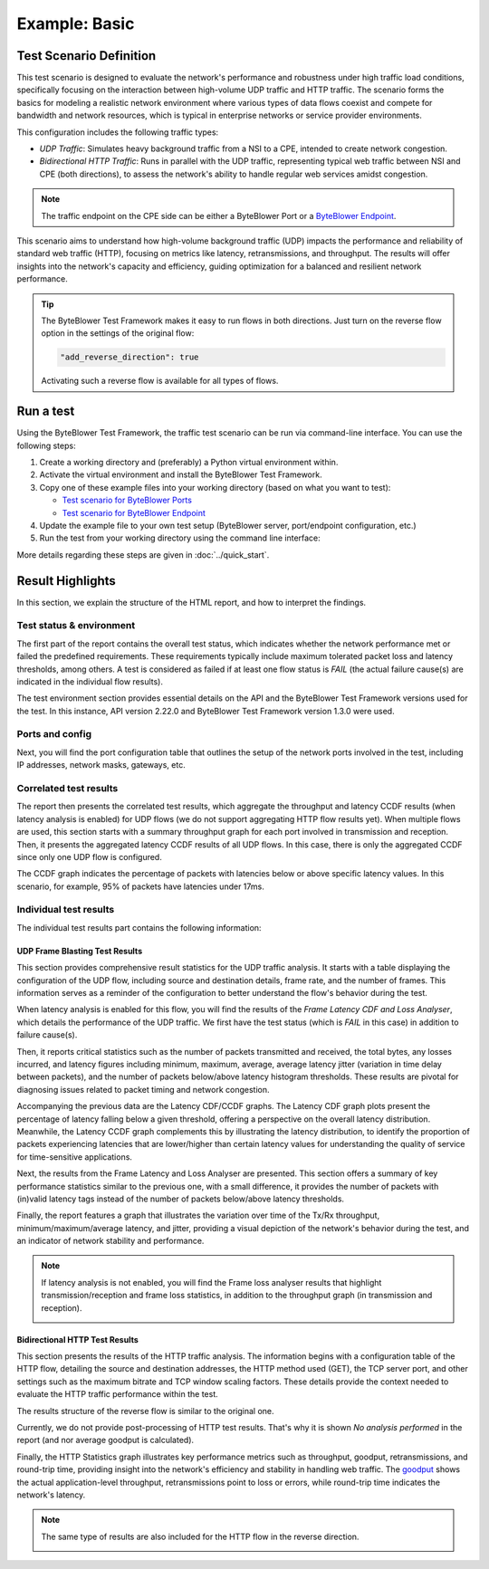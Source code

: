 **************
Example: Basic
**************

.. tags:: Introduction, Frame Blasting, Bidirectional, UDP, TCP, HTTP

Test Scenario Definition
========================

This test scenario is designed to evaluate the network's performance and
robustness under high traffic load conditions, specifically focusing on the
interaction between high-volume UDP traffic and HTTP traffic. The scenario
forms the basics for modeling a realistic network environment where various
types of data flows coexist and compete for bandwidth and network resources,
which is typical in enterprise networks or service provider environments.

This configuration includes the following traffic types:

- *UDP Traffic*: Simulates heavy background traffic from a NSI to a CPE,
  intended to create network congestion.
- *Bidirectional HTTP Traffic*: Runs in parallel with the UDP traffic,
  representing typical web traffic between NSI and CPE (both directions), to
  assess the network's ability to handle regular web services amidst
  congestion.

.. note::
   The traffic endpoint on the CPE side can be either a ByteBlower Port or a
   `ByteBlower Endpoint`_.

.. _`ByteBlower Endpoint`: https://www.excentis.com/products/byteblower-endpoint/

This scenario aims to understand how high-volume background traffic (UDP)
impacts the performance and reliability of standard web traffic (HTTP),
focusing on metrics like latency, retransmissions, and throughput. The results
will offer insights into the network's capacity and efficiency, guiding
optimization for a balanced and resilient network performance.

.. tip::
   The ByteBlower Test Framework makes it easy to run flows in both directions.
   Just turn on the reverse flow option in the settings of the original flow:

   .. code-block:: json

      "add_reverse_direction": true

   Activating such a reverse flow is available for all types of flows.

Run a test
==========

Using the ByteBlower Test Framework, the traffic test scenario can be run via
command-line interface. You can use the following steps:

#. Create a working directory and (preferably) a Python virtual environment
   within.
#. Activate the virtual environment and install the ByteBlower Test Framework.
#. Copy one of these example files into your working directory (based on what
   you want to test):

   - `Test scenario for ByteBlower Ports <../json/port/byteblower_test_framework.json>`_
   - `Test scenario for ByteBlower Endpoint <../json/endpoint/byteblower_test_framework.json>`_

#. Update the example file to your own test setup (ByteBlower server,
   port/endpoint configuration, etc.)
#. Run the test from your working directory using the command line interface:

   .. tabs::

      .. group-tab:: As a command-line script

         .. code-block:: shell

            byteblower-test-framework

      .. group-tab:: As a Python module

         .. code-block:: shell

            python -m byteblower_test_framework

More details regarding these steps are given in :doc:`../quick_start`.

Result Highlights
=================

In this section, we explain the structure of the HTML report,
and how to interpret the findings.

Test status & environment
-------------------------

The first part of the report contains the overall test status, which indicates
whether the network performance met or failed the predefined requirements.
These requirements typically include maximum tolerated packet loss and latency
thresholds, among others. A test is considered as failed if at least one flow
status is *FAIL* (the actual failure cause(s) are indicated in the individual
flow results).

The test environment section provides essential details on the API and the
ByteBlower Test Framework versions used for the test. In this instance, API
version 2.22.0 and ByteBlower Test Framework version 1.3.0 were used.

.. image:: ../images/examples/basic/html_report_status_and_env.png

Ports and config
----------------

Next, you will find the port configuration table that outlines the setup of
the network ports involved in the test, including IP addresses, network masks,
gateways, etc.

.. image:: ../images/examples/basic/html_report_config.png

Correlated test results
-----------------------

The report then presents the correlated test results, which aggregate the
throughput and latency CCDF results (when latency analysis is enabled) for UDP
flows (we do not support aggregating HTTP flow results yet). When multiple
flows are used, this section starts with a summary throughput graph for each
port involved in transmission and reception. Then, it presents the aggregated
latency CCDF results of all UDP flows. In this case, there is only the
aggregated CCDF since only one UDP flow is configured.

.. image:: ../images/examples/basic/html_report_correlated.png

The CCDF graph indicates the percentage of packets with latencies below
or above specific latency values. In this scenario, for example, 95% of
packets have latencies under 17ms.

Individual test results
-----------------------

The individual test results part contains the following information:

UDP Frame Blasting Test Results
^^^^^^^^^^^^^^^^^^^^^^^^^^^^^^^

This section provides comprehensive result statistics for the UDP traffic
analysis. It starts with a table displaying the configuration of the UDP flow,
including source and destination details, frame rate, and the number of frames.
This information serves as a reminder of the configuration to better
understand the flow's behavior during the test.

.. image:: ../images/examples/basic/html_report_udp_config.png

When latency analysis is enabled for this flow, you will find the results
of the *Frame Latency CDF and Loss Analyser*, which details the performance of
the UDP traffic. We first have the test status (which is *FAIL* in this case)
in addition to failure cause(s).

Then, it reports critical statistics such as the number of packets transmitted
and received, the total bytes, any losses incurred, and latency figures
including minimum, maximum, average, average latency jitter (variation in time
delay between packets), and the number of packets below/above latency histogram
thresholds. These results are pivotal for diagnosing issues related to packet
timing and network congestion.

.. image:: ../images/examples/basic/html_report_udp_cdf_status_and_stats.png

Accompanying the previous data are the Latency CDF/CCDF graphs. The Latency
CDF graph plots present the percentage of latency falling below a given
threshold, offering a perspective on the overall latency distribution.
Meanwhile, the Latency CCDF graph complements this by illustrating the latency
distribution, to identify the proportion of packets experiencing latencies
that are lower/higher than certain latency values for understanding the
quality of service for time-sensitive applications.

.. image:: ../images/examples/basic/html_report_udp_cdf_graph.png

Next, the results from the Frame Latency and Loss Analyser are presented. This
section offers a summary of key performance statistics similar to the previous
one, with a small difference, it provides the number of packets with (in)valid
latency tags instead of the number of packets below/above latency thresholds.

.. image:: ../images/examples/basic/html_report_udp_loss_stats.png

Finally, the report features a graph that illustrates the variation over time
of the Tx/Rx throughput, minimum/maximum/average latency, and jitter,
providing a visual depiction of the network's behavior during the test, and an
indicator of network stability and performance.

.. image:: ../images/examples/basic/html_report_udp_loss_graph.png

.. note::
   If latency analysis is not enabled, you will find the Frame loss analyser
   results that highlight transmission/reception and frame loss statistics,
   in addition to the throughput graph (in transmission and reception).

   .. image:: ../images/examples/basic/html_report_udp_loss_analyser.png

Bidirectional HTTP Test Results
^^^^^^^^^^^^^^^^^^^^^^^^^^^^^^^

This section presents the results of the HTTP traffic analysis. The
information begins with a configuration table of the HTTP flow, detailing the
source and destination addresses, the HTTP method used (GET), the TCP server
port, and other settings such as the maximum bitrate and TCP window scaling
factors. These details provide the context needed to evaluate the HTTP traffic
performance within the test.

The results structure of the reverse flow is similar to the original one.

.. image:: ../images/examples/basic/html_report_http_config.png

Currently, we do not provide post-processing of HTTP test results. That's why
it is shown *No analysis performed* in the report (and nor average goodput is
calculated).

.. image:: ../images/examples/basic/html_report_http_analysis.png

Finally, the HTTP Statistics graph illustrates key performance metrics such as
throughput, goodput, retransmissions, and round-trip time, providing insight
into the network's efficiency and stability in handling web traffic.
The `goodput`_ shows the actual application-level throughput, retransmissions
point to loss or errors, while round-trip time indicates the network's latency.

.. _goodput: https://support.excentis.com/knowledge/article/191#:~:text=example%20TCP%20graph%3A-,Goodput,-Goodput%20indicates%20the

.. image:: ../images/examples/basic/html_report_http_graph.png

.. note::
   The same type of results are also included for the HTTP flow in the
   reverse direction.

   .. image:: ../images/examples/basic/html_report_http_reverse_flow.png
